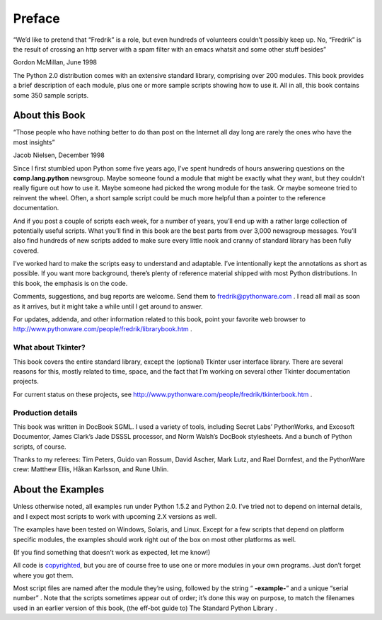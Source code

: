 






Preface
=======




“We’d like to pretend that “Fredrik” is a role, but even
hundreds of volunteers couldn’t possibly keep up. No, “Fredrik”
is the result of crossing an http server with a spam filter with an
emacs whatsit and some other stuff besides”

Gordon McMillan, June 1998


The Python 2.0 distribution comes with an extensive standard library,
comprising over 200 modules. This book provides a brief description of
each module, plus one or more sample scripts showing how to use it.
All in all, this book contains some 350 sample scripts.



About this Book
---------------



“Those people who have nothing better to do than post on the
Internet all day long are rarely the ones who have the most
insights”

Jacob Nielsen, December 1998


Since I first stumbled upon Python some five years ago, I’ve spent
hundreds of hours answering questions on the **comp.lang.python**
newsgroup. Maybe someone found a module that might be exactly what
they want, but they couldn’t really figure out how to use it. Maybe
someone had picked the wrong module for the task. Or maybe someone
tried to reinvent the wheel. Often, a short sample script could be
much more helpful than a pointer to the reference documentation.



And if you post a couple of scripts each week, for a number of years,
you’ll end up with a rather large collection of potentially useful
scripts. What you’ll find in this book are the best parts from over
3,000 newsgroup messages. You’ll also find hundreds of new scripts
added to make sure every little nook and cranny of standard library
has been fully covered.



I’ve worked hard to make the scripts easy to understand and
adaptable. I’ve intentionally kept the annotations as short as
possible. If you want more background, there’s plenty of reference
material shipped with most Python distributions. In this book, the
emphasis is on the code.



Comments, suggestions, and bug reports are welcome. Send them to
fredrik@pythonware.com . I read all mail as soon as it arrives, but it
might take a while until I get around to answer.



For updates, addenda, and other information related to this book,
point your favorite web browser to
http://www.pythonware.com/people/fredrik/librarybook.htm .



What about Tkinter?
~~~~~~~~~~~~~~~~~~~


This book covers the entire standard library, except the (optional)
Tkinter user interface library. There are several reasons for this,
mostly related to time, space, and the fact that I’m working on
several other Tkinter documentation projects.



For current status on these projects, see
http://www.pythonware.com/people/fredrik/tkinterbook.htm .



Production details
~~~~~~~~~~~~~~~~~~


This book was written in DocBook SGML. I used a variety of tools,
including Secret Labs’ PythonWorks, and Excosoft Documentor, James
Clark’s Jade DSSSL processor, and Norm Walsh’s DocBook
stylesheets. And a bunch of Python scripts, of course.



Thanks to my referees: Tim Peters, Guido van Rossum, David Ascher,
Mark Lutz, and Rael Dornfest, and the PythonWare crew: Matthew Ellis,
Håkan Karlsson, and Rune Uhlin.



About the Examples
------------------


Unless otherwise noted, all examples run under Python 1.5.2 and Python
2.0. I’ve tried not to depend on internal details, and I expect most
scripts to work with upcoming 2.X versions as well.



The examples have been tested on Windows, Solaris, and Linux. Except
for a few scripts that depend on platform specific modules, the
examples should work right out of the box on most other platforms as
well.



(If you find something that doesn’t work as expected, let me know!)



All code is `copyrighted </zone/copyright.htm>`__, but you are of
course free to use one or more modules in your own programs. Just
don’t forget where you got them.



Most script files are named after the module they’re using, followed
by the string “ **-example-**” and a unique “serial number” .
Note that the scripts sometimes appear out of order; it’s done this
way on purpose, to match the filenames used in an earlier version of
this book, (the eff-bot guide to) The Standard Python Library .


